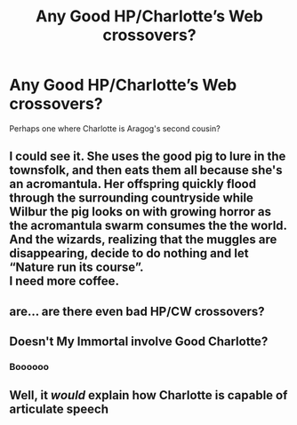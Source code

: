 #+TITLE: Any Good HP/Charlotte’s Web crossovers?

* Any Good HP/Charlotte’s Web crossovers?
:PROPERTIES:
:Author: zipperdoodles
:Score: 9
:DateUnix: 1612878416.0
:DateShort: 2021-Feb-09
:FlairText: Request
:END:
Perhaps one where Charlotte is Aragog's second cousin?


** I could see it. She uses the good pig to lure in the townsfolk, and then eats them all because she's an acromantula. Her offspring quickly flood through the surrounding countryside while Wilbur the pig looks on with growing horror as the acromantula swarm consumes the the world. And the wizards, realizing that the muggles are disappearing, decide to do nothing and let “Nature run its course”.\\
I need more coffee.
:PROPERTIES:
:Author: Darthmarrs
:Score: 10
:DateUnix: 1612880967.0
:DateShort: 2021-Feb-09
:END:


** are... are there even bad HP/CW crossovers?
:PROPERTIES:
:Author: anotherstupidworkacc
:Score: 9
:DateUnix: 1612887135.0
:DateShort: 2021-Feb-09
:END:


** Doesn't My Immortal involve Good Charlotte?
:PROPERTIES:
:Author: I_love_DPs
:Score: 4
:DateUnix: 1612887032.0
:DateShort: 2021-Feb-09
:END:

*** Boooooo
:PROPERTIES:
:Author: anotherstupidworkacc
:Score: 3
:DateUnix: 1612887109.0
:DateShort: 2021-Feb-09
:END:


** Well, it /would/ explain how Charlotte is capable of articulate speech
:PROPERTIES:
:Author: kabalabonga
:Score: 3
:DateUnix: 1612890341.0
:DateShort: 2021-Feb-09
:END:
